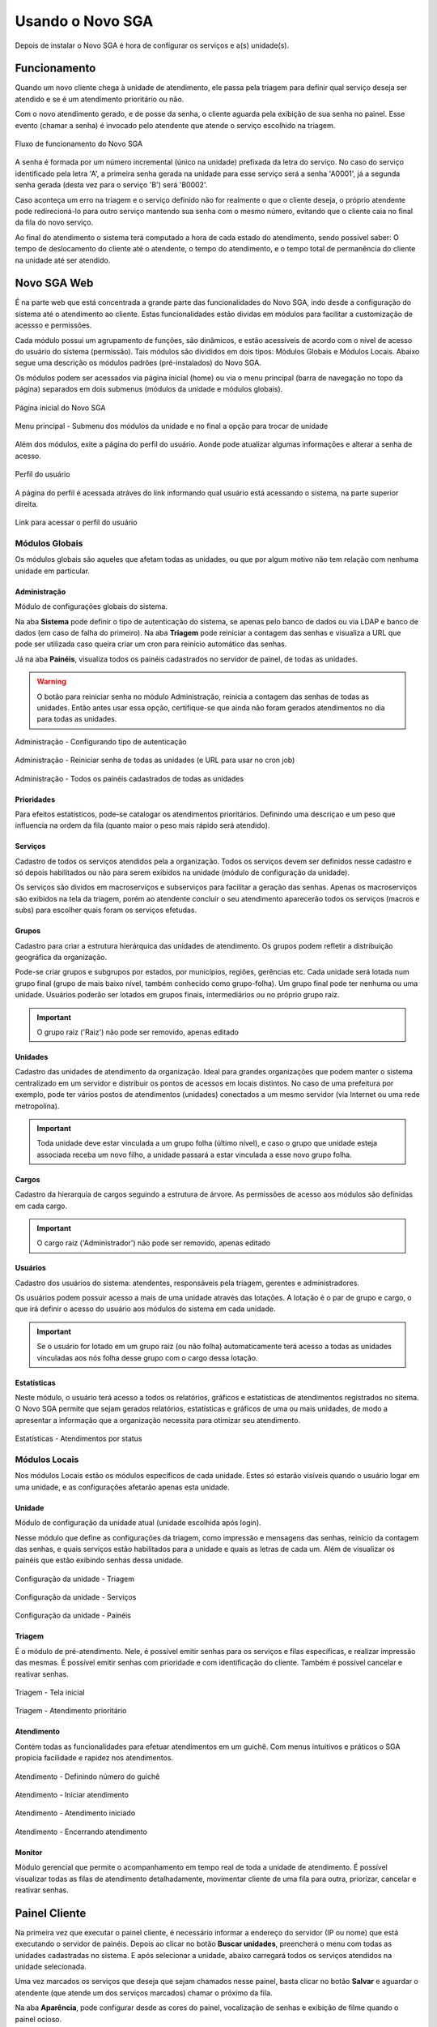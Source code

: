 .. _using:

Usando o Novo SGA
==================

Depois de instalar o Novo SGA é hora de configurar os serviços e a(s) unidade(s).

Funcionamento
-------------

Quando um novo cliente chega à unidade de atendimento, ele passa pela triagem para definir qual serviço deseja ser atendido e se é um atendimento prioritário ou não.

Com o novo atendimento gerado, e de posse da senha, o cliente aguarda pela exibição de sua senha no painel. Esse evento (chamar a senha) é invocado pelo atendente que atende o serviço escolhido na triagem.

.. figure:: img/flow.png
    :align: center

    Fluxo de funcionamento do Novo SGA

A senha é formada por um número incremental (único na unidade) prefixada da letra do serviço. No caso do serviço identificado pela letra 'A', a primeira senha gerada na unidade para esse serviço será a senha 'A0001', já a segunda senha gerada (desta vez para o serviço 'B') será 'B0002'.

Caso aconteça um erro na triagem e o serviço definido não for realmente o que o cliente deseja, o próprio atendente pode redirecioná-lo para outro serviço mantendo sua senha com o mesmo número, evitando que o cliente caia no final da fila do novo serviço.

Ao final do atendimento o sistema terá computado a hora de cada estado do atendimento, sendo possível saber: O tempo de deslocamento do cliente até o atendente, o tempo do atendimento, e o tempo total de permanência do cliente na unidade até ser atendido.


Novo SGA Web
-------------

É na parte web que está concentrada a grande parte das funcionalidades do Novo SGA, indo desde a configuração do sistema até o atendimento ao cliente. Estas funcionalidades estão dividas em módulos para facilitar a customização de acessso e permissões.

Cada módulo possui um agrupamento de funções, são dinâmicos, e estão acessíveis de acordo com o nível de acesso do usuário do sistema (permissão). Tais módulos são divididos em dois tipos: Módulos Globais e Módulos Locais. Abaixo segue uma descrição os módulos padrões (pré-instalados) do Novo SGA.

Os módulos podem ser acessados via página inicial (home) ou via o menu principal (barra de navegação no topo da página) separados em dois submenus (módulos da unidade e módulos globais).

.. figure:: prints/web-home.png
    :align: center

    Página inicial do Novo SGA

.. figure:: prints/web-navbar.png
    :align: center

    Menu principal - Submenu dos módulos da unidade e no final a opção para trocar de unidade

Além dos módulos, exite a página do perfil do usuário. Aonde pode atualizar algumas informações e alterar a senha de acesso.

.. figure:: prints/web-profile.png
    :align: center

    Perfil do usuário

A página do perfil é acessada atráves do link informando qual usuário está acessando o sistema, na parte superior direita.


.. figure:: prints/web-profile-link.png
    :align: center

    Link para acessar o perfil do usuário


Módulos Globais
~~~~~~~~~~~~~~~

Os módulos globais são aqueles que afetam todas as unidades, ou que por algum motivo não tem relação com nenhuma unidade em particular.

Administração
..............

Módulo de configurações globais do sistema. 

Na aba **Sistema** pode definir o tipo de autenticação do sistema, se apenas pelo banco de dados ou via LDAP e banco de dados (em caso de falha do primeiro). Na aba **Triagem** pode reiniciar a contagem das senhas e visualiza a URL que pode ser utilizada caso queira criar um cron para reinício automático das senhas.

Já na aba **Painéis**, visualiza todos os painéis cadastrados no servidor de painel, de todas as unidades.

.. warning::
    O botão para reiniciar senha no módulo Administração, reinicia a contagem das senhas de todas as unidades. Então antes usar essa opção, certifique-se que ainda não foram gerados atendimentos no dia para todas as unidades.

.. figure:: prints/web-admin1.png
    :align: center

    Administração - Configurando tipo de autenticação

.. figure:: prints/web-admin2.png
    :align: center

    Administração - Reiniciar senha de todas as unidades (e URL para usar no cron job)

.. figure:: prints/web-admin3.png
    :align: center

    Administração - Todos os painéis cadastrados de todas as unidades

Prioridades
............

Para efeitos estatísticos, pode-se catalogar os atendimentos prioritários. Definindo uma descriçao e um peso que influencia na ordem da fila (quanto maior o peso mais rápido será atendido).

Serviços
........

Cadastro de todos os serviços atendidos pela a organização. Todos os serviços devem ser definidos nesse cadastro e só depois habilitados ou não para serem exibidos na unidade (módulo de configuração da unidade).

Os serviços são dividos em macroserviços e subserviços para facilitar a geração das senhas. Apenas os macroserviços são exibidos na tela da triagem, porém ao atendente concluir o seu atendimento aparecerão todos os serviços (macros e subs) para escolher quais foram os serviços efetudas.

Grupos
........

Cadastro para criar a estrutura hierárquica das unidades de atendimento. Os grupos podem refletir a distribuição geográfica da organização.

Pode-se criar grupos e subgrupos por estados, por municípios, regiões, gerências etc. Cada unidade será lotada num grupo final (grupo de mais baixo nível, também conhecido como grupo-folha). Um grupo final pode ter nenhuma ou uma unidade. Usuários poderão ser lotados em grupos finais, intermediários ou no próprio grupo raiz.

.. important::
    O grupo raiz ('Raiz') não pode ser removido, apenas editado


Unidades
........

Cadastro das unidades de atendimento da organização. Ideal para grandes organizações que podem manter o sistema centralizado em um servidor e distribuir os pontos de acessos em locais distintos. No caso de uma prefeitura por exemplo, pode ter vários postos de atendimentos (unidades) conectados a um mesmo servidor (via Internet ou uma rede metropolina).

.. important::
    Toda unidade deve estar vinculada a um grupo folha (último nível), e caso o grupo que unidade esteja associada receba um novo filho, a unidade passará a estar vinculada a esse novo grupo folha.


Cargos
......

Cadastro da hierarquia de cargos seguindo a estrutura de árvore. As permissões de acesso aos módulos são definidas em cada cargo.

.. important::
    O cargo raiz ('Administrador') não pode ser removido, apenas editado


Usuários
.........

Cadastro dos usuários do sistema: atendentes, responsáveis pela triagem, gerentes e administradores.

Os usuários podem possuir acesso a mais de uma unidade através das lotações. A lotação é o par de grupo e cargo, o que irá definir o acesso do usuário aos módulos do sistema em cada unidade. 

.. important::
    Se o usuário for lotado em um grupo raiz (ou não folha) automaticamente terá acesso a todas as unidades vinculadas aos nós folha desse grupo com o cargo dessa lotação.


Estatísticas
.............

Neste módulo, o usuário terá acesso a todos os relatórios, gráficos e estatísticas de atendimentos registrados no sitema. O Novo SGA permite que sejam gerados relatórios, estatísticas e gráficos de uma ou mais unidades, de modo a apresentar a informação que a organização necessita para otimizar seu atendimento.

.. figure:: prints/web-estatisticas1.png
    :align: center

    Estatísticas - Atendimentos por status


Módulos Locais
~~~~~~~~~~~~~~~

Nos módulos Locais estão os módulos específicos de cada unidade. Estes só estarão visíveis quando o usuário logar em uma unidade, e as configurações afetarão apenas esta
unidade.

Unidade
.......

Módulo de configuração da unidade atual (unidade escolhida após login).

Nesse módulo que define as configurações da triagem, como impressão e mensagens das senhas, reinício da contagem das senhas, e quais serviços estão habilitados para a unidade e quais as letras de cada um. Além de visualizar os painéis que estão exibindo senhas dessa unidade.

.. figure:: prints/web-config1.png
    :align: center

    Configuração da unidade - Triagem

.. figure:: prints/web-config2.png
    :align: center

    Configuração da unidade - Serviços

.. figure:: prints/web-config3.png
    :align: center

    Configuração da unidade - Painéis


Triagem
........

É o módulo de pré-atendimento. Nele, é possível  emitir senhas para os serviços e filas específicas, e realizar impressão  das mesmas. É possível emitir senhas com prioridade e com identificação do cliente. Também é possível cancelar e reativar senhas.


.. figure:: prints/web-triagem1.png
    :align: center

    Triagem - Tela inicial

.. figure:: prints/web-triagem2.png
    :align: center

    Triagem - Atendimento prioritário


Atendimento
............ 

Contém todas as funcionalidades para efetuar atendimentos em um guichê. Com menus intuitivos e práticos o SGA propicia facilidade e rapidez nos
atendimentos.

.. figure:: prints/web-atendimento1.png
    :align: center

    Atendimento - Definindo número do guichê

.. figure:: prints/web-atendimento2.png
    :align: center

    Atendimento - Iniciar atendimento

.. figure:: prints/web-atendimento3.png
    :align: center

    Atendimento - Atendimento iniciado

.. figure:: prints/web-atendimento4.png
    :align: center

    Atendimento - Encerrando atendimento


Monitor
.......

Módulo gerencial que permite o acompanhamento em tempo real de toda a unidade de atendimento. É possível visualizar todas as filas de atendimento detalhadamente, movimentar cliente de uma fila para outra, priorizar, cancelar e reativar senhas.


Painel Cliente
--------------

Na primeira vez que executar o painel cliente, é necessário informar a endereço do servidor (IP ou nome) que está executando o servidor de painéis. Depois ao clicar no botão **Buscar unidades**, preencherá o menu com todas as unidades cadastradas no sistema. E após selecionar a unidade, abaixo carregará todos os serviços atendidos na unidade selecionada.

Uma vez marcados os serviços que deseja que sejam chamados nesse painel, basta clicar no botão **Salvar** e aguardar o atendente (que atende um dos serviços marcados) chamar o próximo da fila.

Na aba **Aparência**, pode configurar desde as cores do painel, vocalização de senhas e exibição de filme quando o painel ocioso.

.. figure:: prints/painel1.png
    :align: center

    Painel - Configuração

.. figure:: prints/painel2.png
    :align: center

    Painel - Aparência

.. important::
    Para ocultar o painel (exibição de senhas), basta clicar com o botão do meio do mouse (roda/scroll).


.. sectionauthor:: Clécio Anderson <clecioanderson@gmail.com>